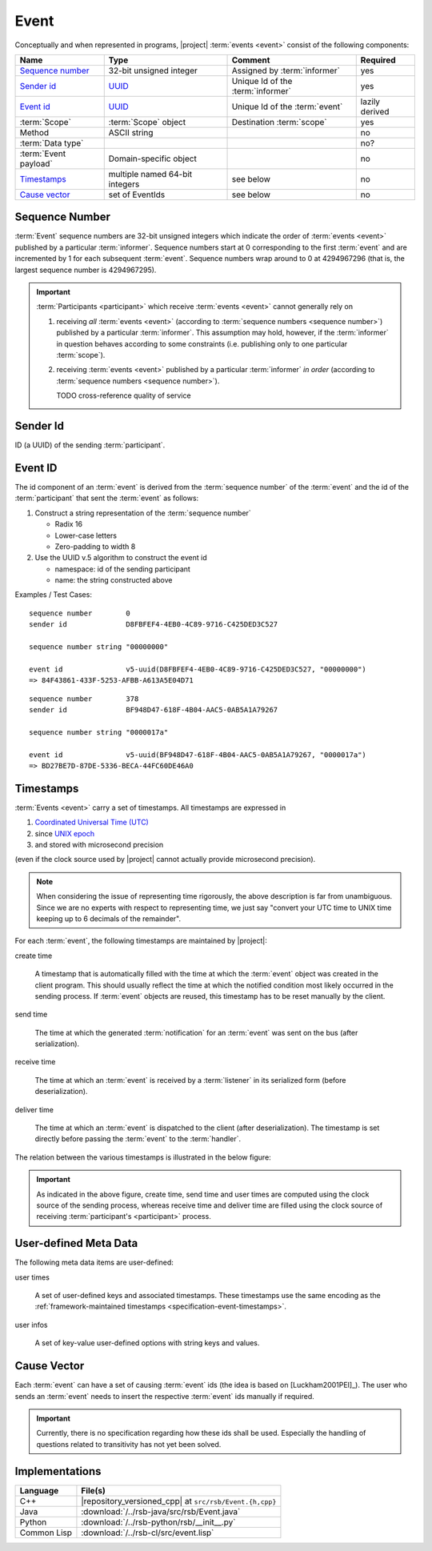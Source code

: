 .. _specification-event:

=======
 Event
=======

Conceptually and when represented in programs, |project| :term:`events
<event>` consist of the following components:

+------------------------+----------------------------------------------------------------------+-----------------------------------+----------------+
| Name                   | Type                                                                 | Comment                           | Required       |
+========================+======================================================================+===================================+================+
| `Sequence number`_     | 32-bit unsigned integer                                              | Assigned by :term:`informer`      | yes            |
+------------------------+----------------------------------------------------------------------+-----------------------------------+----------------+
| `Sender id`_           | `UUID <http://en.wikipedia.org/wiki/Universally_unique_identifier>`_ | Unique Id of the :term:`informer` | yes            |
+------------------------+----------------------------------------------------------------------+-----------------------------------+----------------+
| `Event id`_            | `UUID <http://en.wikipedia.org/wiki/Universally_unique_identifier>`_ | Unique Id of the :term:`event`    | lazily derived |
+------------------------+----------------------------------------------------------------------+-----------------------------------+----------------+
| :term:`Scope`          | :term:`Scope` object                                                 | Destination :term:`scope`         | yes            |
+------------------------+----------------------------------------------------------------------+-----------------------------------+----------------+
| Method                 | ASCII string                                                         |                                   | no             |
+------------------------+----------------------------------------------------------------------+-----------------------------------+----------------+
| :term:`Data type`      |                                                                      |                                   | no?            |
+------------------------+----------------------------------------------------------------------+-----------------------------------+----------------+
| :term:`Event payload`  | Domain-specific object                                               |                                   | no             |
+------------------------+----------------------------------------------------------------------+-----------------------------------+----------------+
| `Timestamps`_          | multiple named 64-bit integers                                       | see below                         | no             |
+------------------------+----------------------------------------------------------------------+-----------------------------------+----------------+
| `Cause vector`_        | set of EventIds                                                      | see below                         | no             |
+------------------------+----------------------------------------------------------------------+-----------------------------------+----------------+

.. _specification-sequence-number:

Sequence Number
===============

:term:`Event` sequence numbers are 32-bit unsigned integers which
indicate the order of :term:`events <event>` published by a particular
:term:`informer`. Sequence numbers start at 0 corresponding to the
first :term:`event` and are incremented by 1 for each subsequent
:term:`event`. Sequence numbers wrap around to 0 at 4294967296 (that
is, the largest sequence number is 4294967295).

.. important::

   :term:`Participants <participant>` which receive :term:`events
   <event>` cannot generally rely on

   #. receiving *all* :term:`events <event>` (according to
      :term:`sequence numbers <sequence number>`) published by a
      particular :term:`informer`. This assumption may hold, however,
      if the :term:`informer` in question behaves according to some
      constraints (i.e. publishing only to one particular
      :term:`scope`).
   #. receiving :term:`events <event>` published by a particular
      :term:`informer` *in order* (according to :term:`sequence numbers
      <sequence number>`).

      TODO cross-reference quality of service

.. _specification-event-sender-id:

Sender Id
=========

ID (a UUID) of the sending :term:`participant`.

.. _specification-event-id:

Event ID
========

The id component of an :term:`event` is derived from the
:term:`sequence number` of the :term:`event` and the id of the
:term:`participant` that sent the :term:`event` as follows:

#. Construct a string representation of the :term:`sequence number`

   * Radix 16
   * Lower-case letters
   * Zero-padding to width 8

#. Use the UUID v.5 algorithm to construct the event id

   * namespace: id of the sending participant
   * name: the string constructed above

Examples / Test Cases::

  sequence number        0
  sender id              D8FBFEF4-4EB0-4C89-9716-C425DED3C527

  sequence number string "00000000"

  event id               v5-uuid(D8FBFEF4-4EB0-4C89-9716-C425DED3C527, "00000000")
  => 84F43861-433F-5253-AFBB-A613A5E04D71

::

  sequence number        378
  sender id              BF948D47-618F-4B04-AAC5-0AB5A1A79267

  sequence number string "0000017a"

  event id               v5-uuid(BF948D47-618F-4B04-AAC5-0AB5A1A79267, "0000017a")
  => BD27BE7D-87DE-5336-BECA-44FC60DE46A0

.. _specification-event-timestamps:

Timestamps
==========

:term:`Events <event>` carry a set of timestamps. All timestamps are
expressed in

#. `Coordinated Universal Time (UTC)
   <http://en.wikipedia.org/wiki/Coordinated_Universal_Time>`_
#. since `UNIX epoch <http://en.wikipedia.org/wiki/Unix_time#Encoding_time_as_a_number>`_
#. and stored with microsecond precision

(even if the clock source used by |project| cannot actually provide
microsecond precision).

.. note::

   When considering the issue of representing time rigorously, the
   above description is far from unambiguous. Since we are no experts
   with respect to representing time, we just say "convert your UTC
   time to UNIX time keeping up to 6 decimals of the remainder".

For each :term:`event`, the following timestamps are maintained by
|project|:

create time

  A timestamp that is automatically filled with the time at which the
  :term:`event` object was created in the client program. This should
  usually reflect the time at which the notified condition most likely
  occurred in the sending process. If :term:`event` objects are
  reused, this timestamp has to be reset manually by the client.

send time

  The time at which the generated :term:`notification` for an
  :term:`event` was sent on the bus (after serialization).

receive time

  The time at which an :term:`event` is received by a :term:`listener`
  in its serialized form (before deserialization).

deliver time

  The time at which an :term:`event` is dispatched to the client
  (after deserialization). The timestamp is set directly before
  passing the :term:`event` to the :term:`handler`.

The relation between the various timestamps is illustrated in the
below figure:

.. digraph:: timestamps

   fontname=Arial
   fontsize=11
   node [fontsize=11,fontname=Arial]
   edge [fontsize=11,fontname=Arial]

   rankdir=LR
   node [shape="rect"]

   subgraph cluster_informer {
     label = "Informer"

     event
     node [style="rounded,filled",fillcolor="#ffc0c0"]
     create
     serialize
     send
   }

   subgraph cluster_in_flight {
     label = "In-flight"

     helper [shape=none,label=""]
   }

   subgraph cluster_listener {
     label = "Listener"

     node [style="rounded,filled",fillcolor="#c0c0ff"]
     receive
     deserialize
     dispatch
   }

   create -> event
   event -> serialize
   serialize -> send
   send -> helper
   helper -> receive
   receive -> deserialize
   deserialize -> dispatch

   node [shape=note,style="filled",fillcolor="#ffffe0"]
   create_time [label="attach create time"]
   create_time -> create
   send_time [label="attach send time"]
   send_time -> send
   receive_time [label="attach receive time"]
   receive_time -> receive
   dispatch_time [label="attach dispatch time"]
   dispatch_time -> dispatch

.. important::

   As indicated in the above figure, create time, send time and user
   times are computed using the clock source of the sending process,
   whereas receive time and deliver time are filled using the clock
   source of receiving :term:`participant's <participant>` process.

.. _specification-event-user-meta-data:

User-defined Meta Data
======================

The following meta data items are user-defined:

user times

  A set of user-defined keys and associated timestamps. These
  timestamps use the same encoding as the :ref:`framework-maintained
  timestamps <specification-event-timestamps>`.

user infos

  A set of key-value user-defined options with string keys and values.

.. _specification-event-cause-vector:

Cause Vector
============

Each :term:`event` can have a set of causing :term:`event` ids (the
idea is based on [Luckham2001PEI]_).  The user who sends an
:term:`event` needs to insert the respective :term:`event` ids
manually if required.

.. important::

   Currently, there is no specification regarding how these ids shall
   be used. Especially the handling of questions related to
   transitivity has not yet been solved.

Implementations
===============

=========== =======================================================
Language    File(s)
=========== =======================================================
C++         |repository_versioned_cpp| at ``src/rsb/Event.{h,cpp}``
Java        :download:`/../rsb-java/src/rsb/Event.java`
Python      :download:`/../rsb-python/rsb/__init__.py`
Common Lisp :download:`/../rsb-cl/src/event.lisp`
=========== =======================================================
